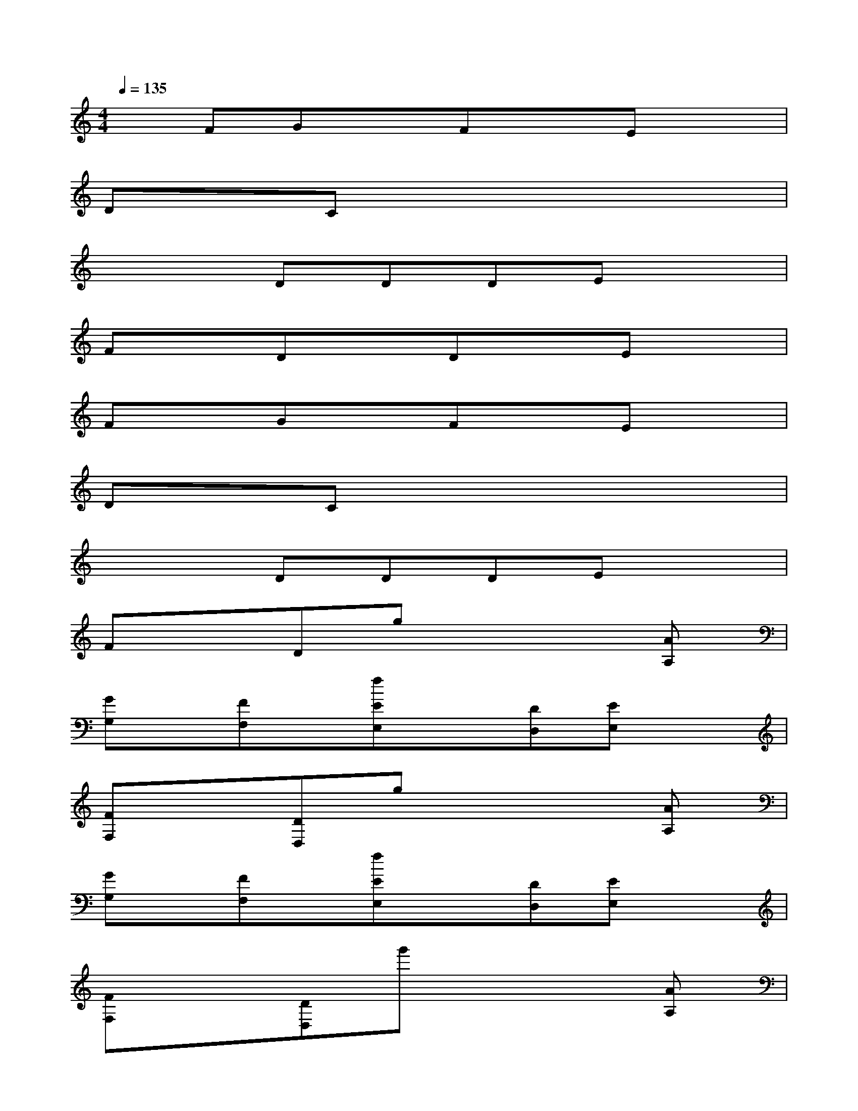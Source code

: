 X:1
T:
M:4/4
L:1/8
Q:1/4=135
K:C%0sharps
V:1
xFGxFxEx|
DxCx4x|
x3DDDEx|
FxDxDxEx|
FxGxFxEx|
DxCx4x|
x3DDDEx|
FxDgx3[AA,]|
[GG,]x/2[FF,]x/2[fEE,]x[DD,][EE,]x|
[FF,]x[DD,]gx3[AA,]|
[GG,]x/2[FF,]x/2[fEE,]x[DD,][EE,]x|
[FF,]x[DD,]g'x3[AA,]|
[GG,]x/2[FF,]x/2[fEE,]x[DD,]x[EE,]|
x[FF,]x[fFF,]x2[FF,]x|
x3[eDD,][DD,][DD,][EE,-]E,/2x/2|
[DD,][EE,-]E,/2x/2[E4-E,4-][E-E,-]